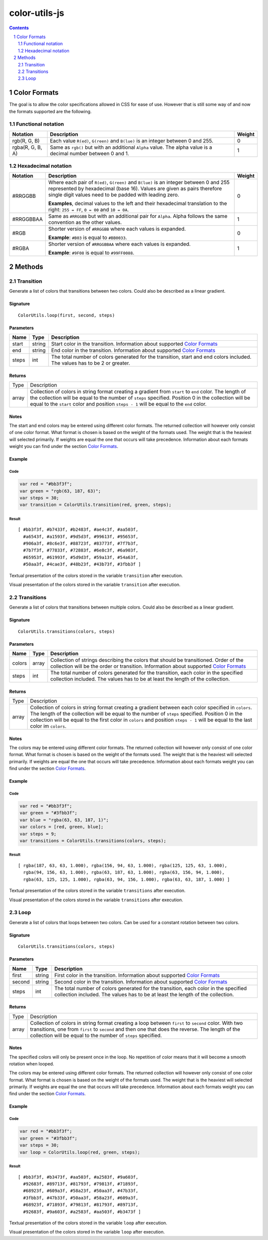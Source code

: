 #################################################
color-utils-js
#################################################

.. contents:: :depth: 2
.. section-numbering:: :depth: 2


=================================================
Color Formats
=================================================
The goal is to allow the color specifications allowed in CSS for ease of use.
However that is still some way of and now the formats supported are the following.

Functional notation
=================================================
+------------------+-----------------------------------------------------------+---------+
| Notation         | Description                                               | Weight  |
+===========+======+===========================================================+=========+
| rgb(R, G, B)     | Each value ``R(ed)``, ``G(reen)`` and ``B(lue)``          | 0       |
|                  | is an integer between 0 and 255.                          |         |
+------------------+-----------------------------------------------------------+---------+
| rgba(R, G, B, A) | Same as ``rgb()`` but with an additional ``Alpha`` value. | 1       |
|                  | The alpha value is a decimal number between 0 and 1.      |         |
+------------------+-----------------------------------------------------------+---------+

Hexadecimal notation
=================================================
+------------------+-----------------------------------------------------------+---------+
| Notation         | Description                                               | Weight  |
+==================+===========================================================+=========+
| #RRGGBB          | Where each pair of ``R(ed)``, ``G(reen)`` and ``B(lue)``  | 0       |
|                  | is an integer between 0 and 255 represented by            |         |
|                  | hexadecimal (base 16). Values are given as pairs          |         |
|                  | therefore single digit values need to be padded with      |         |
|                  | leading zero.                                             |         |
|                  |                                                           |         |
|                  | **Examples**, decimal values to the left and their        |         |
|                  | hexadecimal translation to the right: ``255 = FF``,       |         |
|                  | ``0 = 00`` and ``10 = 0A``.                               |         |
+------------------+-----------------------------------------------------------+---------+
| #RRGGBBAA        | Same as ``#RRGGBB`` but with an additional pair for       | 1       |
|                  | ``Alpha``. Alpha follows the same convention as           |         |
|                  | the other values.                                         |         |
+------------------+-----------------------------------------------------------+---------+
| #RGB             | Shorter version of ``#RRGGBB`` where each values is       | 0       |
|                  | expanded.                                                 |         |
|                  |                                                           |         |
|                  | **Example**: ``#B03`` is equal to ``#BB0033``.            |         |
+------------------+-----------------------------------------------------------+---------+
| #RGBA            | Shorter version of ``#RRGGBBAA`` where each values is     | 1       |
|                  | expanded.                                                 |         |
|                  |                                                           |         |
|                  | **Example**: ``#9F08`` is equal to ``#99FF0088``.         |         |
+------------------+-----------------------------------------------------------+---------+


=================================================
Methods
=================================================

Transition
=================================================
Generate a list of colors that transitions between two colors. Could also be described as a linear gradient.

Signature
-------------------------------------------------
::

    ColorUtils.loop(first, second, steps)



Parameters
-------------------------------------------------
+-----------+-------------+----------------------------------------------------+
| Name      | Type        | Description                                        |
+===========+=============+====================================================+
| start     | string      | Start color in the transition.                     |
|           |             | Information about supported `Color Formats`_       |
+-----------+-------------+----------------------------------------------------+
| end       | string      | End color in the transition.                       |
|           |             | Information about supported `Color Formats`_       |
+-----------+-------------+----------------------------------------------------+
| steps     | int         | The total number of colors generated for the       |
|           |             | transition, start and end colors included.         |
|           |             | The values has to be 2 or greater.                 |
+-----------+-------------+----------------------------------------------------+

Returns
-------------------------------------------------
+-------------+--------------------------------------------------------------------------------------------------------+
| Type        | Description                                                                                            |
+-------------+--------------------------------------------------------------------------------------------------------+
| array       | Collection of colors in string format creating a gradient from ``start`` to ``end`` color.             |
|             | The length of the collection will be equal to the number of ``steps`` specified.                       |
|             | Position 0 in the collection will be equal to the ``start`` color and position ``steps - 1``           |
|             | will be equal to the ``end`` color.                                                                    |
+-------------+--------------------------------------------------------------------------------------------------------+

Notes
-------------------------------------------------
The start and end colors may be entered using different color formats.
The returned collection will however only consist of one color format.
What format is chosen is based on the weight of the formats used.
The weight that is the heaviest will selected primarily.
If weights are equal the one that occurs will take precedence.
Information about each formats weight you can find under the section `Color Formats`_.



Example
-------------------------------------------------
Code
+++++++++++++++++++++++++++++++++++++++++++++++++
.. code:: javascript

    var red = "#bb3f3f";
    var green = "rgb(63, 187, 63)";
    var steps = 30;
    var transition = ColorUtils.transition(red, green, steps);


Result
+++++++++++++++++++++++++++++++++++++++++++++++++
::

    [ #bb3f3f, #b7433f, #b2483f, #ae4c3f, #aa503f,
      #a6543f, #a1593f, #9d5d3f, #99613f, #95653f,
      #906a3f, #8c6e3f, #88723f, #83773f, #7f7b3f,
      #7b7f3f, #77833f, #72883f, #6e8c3f, #6a903f,
      #65953f, #61993f, #5d9d3f, #59a13f, #54a63f,
      #50aa3f, #4cae3f, #48b23f, #43b73f, #3fbb3f ]


Textual presentation of the colors stored in the variable ``transition`` after execution.

.. image:: docs/color-utils-example-transition.png

Visual presentation of the colors stored in the variable ``transition`` after execution.


Transitions
=================================================
Generate a list of colors that transitions between multiple colors. Could also be described as a linear gradient.

Signature
-------------------------------------------------
::

    ColorUtils.transitions(colors, steps)



Parameters
-------------------------------------------------
+-----------+-------------+----------------------------------------------------+
| Name      | Type        | Description                                        |
+===========+=============+====================================================+
| colors    | array       | Collection of strings describing the colors that   |
|           |             | should be transitioned. Order of the collection    |
|           |             | will be the order or transition.                   |
|           |             | Information about supported `Color Formats`_       |
+-----------+-------------+----------------------------------------------------+
| steps     | int         | The total number of colors generated for the       |
|           |             | transition, each color in the specified            |
|           |             | collection included.                               |
|           |             | The values has to be at least the length of        |
|           |             | the collection.                                    |
+-----------+-------------+----------------------------------------------------+

Returns
-------------------------------------------------
+-------------+--------------------------------------------------------------------------------------------------------+
| Type        | Description                                                                                            |
+-------------+--------------------------------------------------------------------------------------------------------+
| array       | Collection of colors in string format creating a gradient between each color specified in ``colors``.  |
|             | The length of the collection will be equal to the number of ``steps`` specified.                       |
|             | Position 0 in the collection will be equal to the first color in ``colors`` and position ``steps - 1`` |
|             | will be equal to the last color im ``colors``.                                                         |
+-------------+--------------------------------------------------------------------------------------------------------+

Notes
-------------------------------------------------
The colors may be entered using different color formats.
The returned collection will however only consist of one color format.
What format is chosen is based on the weight of the formats used.
The weight that is the heaviest will selected primarily.
If weights are equal the one that occurs will take precedence.
Information about each formats weight you can find under the section `Color Formats`_.



Example
-------------------------------------------------
Code
+++++++++++++++++++++++++++++++++++++++++++++++++
.. code:: javascript

    var red = "#bb3f3f";
    var green = "#3fbb3f";
    var blue = "rgba(63, 63, 187, 1)";
    var colors = [red, green, blue];
    var steps = 9;
    var transitions = ColorUtils.transitions(colors, steps);


Result
+++++++++++++++++++++++++++++++++++++++++++++++++
::

    [ rgba(187, 63, 63, 1.000), rgba(156, 94, 63, 1.000), rgba(125, 125, 63, 1.000),
      rgba(94, 156, 63, 1.000), rgba(63, 187, 63, 1.000), rgba(63, 156, 94, 1.000),
      rgba(63, 125, 125, 1.000), rgba(63, 94, 156, 1.000), rgba(63, 63, 187, 1.000) ]


Textual presentation of the colors stored in the variable ``transitions`` after execution.

.. image:: docs/color-utils-example-transitions.png

Visual presentation of the colors stored in the variable ``transitions`` after execution.


Loop
=================================================
Generate a list of colors that loops between two colors.
Can be used for a constant rotation between two colors.

Signature
-------------------------------------------------
::

    ColorUtils.transitions(colors, steps)



Parameters
-------------------------------------------------
+-----------+-------------+----------------------------------------------------+
| Name      | Type        | Description                                        |
+===========+=============+====================================================+
| first     | string      | First color in the transition.                     |
|           |             | Information about supported `Color Formats`_       |
+-----------+-------------+----------------------------------------------------+
| second    | string      | Second color in the transition.                    |
|           |             | Information about supported `Color Formats`_       |
+-----------+-------------+----------------------------------------------------+
| steps     | int         | The total number of colors generated for the       |
|           |             | transition, each color in the specified            |
|           |             | collection included.                               |
|           |             | The values has to be at least the length of        |
|           |             | the collection.                                    |
+-----------+-------------+----------------------------------------------------+

Returns
-------------------------------------------------
+-------------+--------------------------------------------------------------------------------------------------------+
| Type        | Description                                                                                            |
+-------------+--------------------------------------------------------------------------------------------------------+
| array       | Collection of colors in string format creating a loop between ``first`` to ``second`` color.           |
|             | With two transitions, one from ``first`` to ``second`` and then one that does the reverse.             |
|             | The length of the collection will be equal to the number of ``steps`` specified.                       |
+-------------+--------------------------------------------------------------------------------------------------------+

Notes
-------------------------------------------------
The specified colors will only be present once in the loop.
No repetition of color means that it will become a smooth rotation when looped.

The colors may be entered using different color formats.
The returned collection will however only consist of one color format.
What format is chosen is based on the weight of the formats used.
The weight that is the heaviest will selected primarily.
If weights are equal the one that occurs will take precedence.
Information about each formats weight you can find under the section `Color Formats`_.

Example
-------------------------------------------------
Code
+++++++++++++++++++++++++++++++++++++++++++++++++
.. code:: javascript

    var red = "#bb3f3f";
    var green = "#3fbb3f";
    var steps = 30;
    var loop = ColorUtils.loop(red, green, steps);


Result
+++++++++++++++++++++++++++++++++++++++++++++++++
::

    [ #bb3f3f, #b3473f, #aa503f, #a2583f, #9a603f,
      #92683f, #89713f, #81793f, #79813f, #71893f,
      #68923f, #609a3f, #58a23f, #50aa3f, #47b33f,
      #3fbb3f, #47b33f, #50aa3f, #58a23f, #609a3f,
      #68923f, #71893f, #79813f, #81793f, #89713f,
      #92683f, #9a603f, #a2583f, #aa503f, #b3473f ]


Textual presentation of the colors stored in the variable ``loop`` after execution.

.. image:: docs/color-utils-example-loop.png

Visual presentation of the colors stored in the variable ``loop`` after execution.

